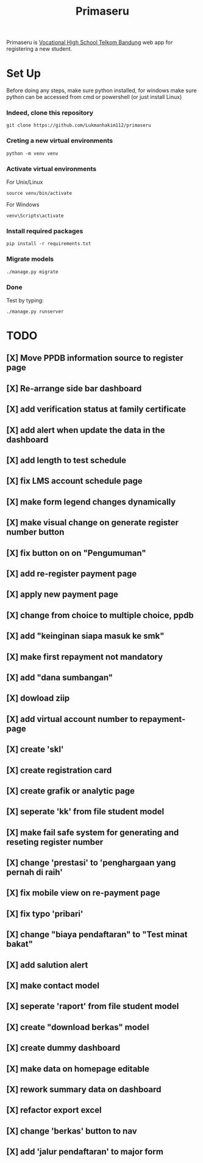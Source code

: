#+TITLE: Primaseru


Primaseru is [[https://smktelkom-bdg.sch.id/][Vocational High School Telkom Bandung]] web app for registering a new student.

* Set Up
Before doing any steps, make sure python installed,
for windows make sure python can be accessed from cmd or powershell (or just install Linux)
*** Indeed, clone this repository
#+BEGIN_SRC shell
git clone https://github.com/Lukmanhakim112/primaseru
#+END_SRC
*** Creting a new virtual environments
#+BEGIN_SRC shell
python -m venv venv
#+END_SRC
*** Activate virtual environments
For Unix/Linux
#+BEGIN_SRC shell
source venv/bin/activate
#+END_SRC
For Windows
#+BEGIN_SRC shell
venv\Scripts\activate
#+END_SRC
*** Install required packages
#+BEGIN_SRC shell
pip install -r requirements.txt
#+END_SRC
*** Migrate models
#+BEGIN_SRC shell
./manage.py migrate
#+END_SRC
*** Done
Test by typing:
#+BEGIN_SRC shell
./manage.py runserver
#+END_SRC

* TODO
** [X] Move PPDB information source to register page
** [X] Re-arrange side bar dashboard
** [X] add verification status at family certificate
** [X] add alert when update the data in the dashboard
** [X] add length to test schedule
** [X] fix LMS account schedule page
** [X] make form legend changes dynamically
** [X] make visual change on generate register number button
** [X] fix button on on "Pengumuman"
** [X] add re-register payment page
** [X] apply new payment page
** [X] change from choice to multiple choice, ppdb
** [X] add "keinginan siapa masuk ke smk"
** [X] make first repayment not mandatory
** [X] add "dana sumbangan"
** [X] dowload ziip
** [X] add virtual account number to repayment-page
** [X] create 'skl'
** [X] create registration card
** [X] create grafik or analytic page
** [X] seperate 'kk' from file student model
** [X] make fail safe system for generating and reseting register number
** [X] change 'prestasi' to 'penghargaan yang pernah di raih'
** [X] fix mobile view on re-payment page
** [X] fix typo 'pribari'
** [X] change "biaya pendaftaran" to "Test minat bakat"
** [X] add salution alert
** [X] make contact model
** [X] seperate 'raport' from file student model
** [X] create "download berkas" model
** [X] create dummy dashboard
** [X] make data on homepage editable
** [X] rework summary data on dashboard
** [X] refactor export excel
** [X] change 'berkas' button to nav
** [X] add 'jalur pendaftaran' to major form
